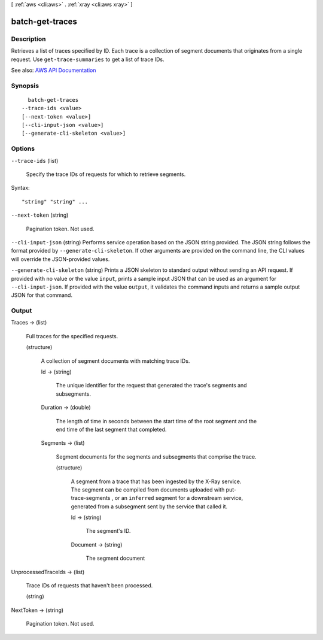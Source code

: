 [ :ref:`aws <cli:aws>` . :ref:`xray <cli:aws xray>` ]

.. _cli:aws xray batch-get-traces:


****************
batch-get-traces
****************



===========
Description
===========



Retrieves a list of traces specified by ID. Each trace is a collection of segment documents that originates from a single request. Use ``get-trace-summaries`` to get a list of trace IDs.



See also: `AWS API Documentation <https://docs.aws.amazon.com/goto/WebAPI/xray-2016-04-12/BatchGetTraces>`_


========
Synopsis
========

::

    batch-get-traces
  --trace-ids <value>
  [--next-token <value>]
  [--cli-input-json <value>]
  [--generate-cli-skeleton <value>]




=======
Options
=======

``--trace-ids`` (list)


  Specify the trace IDs of requests for which to retrieve segments.

  



Syntax::

  "string" "string" ...



``--next-token`` (string)


  Pagination token. Not used.

  

``--cli-input-json`` (string)
Performs service operation based on the JSON string provided. The JSON string follows the format provided by ``--generate-cli-skeleton``. If other arguments are provided on the command line, the CLI values will override the JSON-provided values.

``--generate-cli-skeleton`` (string)
Prints a JSON skeleton to standard output without sending an API request. If provided with no value or the value ``input``, prints a sample input JSON that can be used as an argument for ``--cli-input-json``. If provided with the value ``output``, it validates the command inputs and returns a sample output JSON for that command.



======
Output
======

Traces -> (list)

  

  Full traces for the specified requests.

  

  (structure)

    

    A collection of segment documents with matching trace IDs.

    

    Id -> (string)

      

      The unique identifier for the request that generated the trace's segments and subsegments.

      

      

    Duration -> (double)

      

      The length of time in seconds between the start time of the root segment and the end time of the last segment that completed.

      

      

    Segments -> (list)

      

      Segment documents for the segments and subsegments that comprise the trace.

      

      (structure)

        

        A segment from a trace that has been ingested by the X-Ray service. The segment can be compiled from documents uploaded with  put-trace-segments , or an ``inferred`` segment for a downstream service, generated from a subsegment sent by the service that called it.

        

        Id -> (string)

          

          The segment's ID.

          

          

        Document -> (string)

          

          The segment document

          

          

        

      

    

  

UnprocessedTraceIds -> (list)

  

  Trace IDs of requests that haven't been processed.

  

  (string)

    

    

  

NextToken -> (string)

  

  Pagination token. Not used.

  

  

